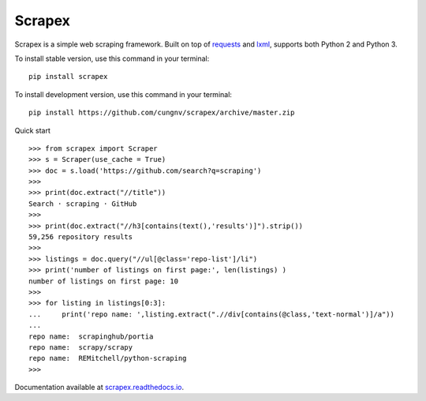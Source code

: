 Scrapex
=======
Scrapex is a simple web scraping framework. Built on top of `requests <https://github.com/psf/requests>`_ and `lxml <https://lxml.de/>`_, supports both Python 2 and Python 3.

To install stable version, use this command in your terminal:
::

    pip install scrapex

To install development version, use this command in your terminal:
::
            
    pip install https://github.com/cungnv/scrapex/archive/master.zip
    
Quick start
::
    
    
    >>> from scrapex import Scraper
    >>> s = Scraper(use_cache = True)
    >>> doc = s.load('https://github.com/search?q=scraping')
    >>> 
    >>> print(doc.extract("//title"))
    Search · scraping · GitHub
    >>> 
    >>> print(doc.extract("//h3[contains(text(),'results')]").strip())
    59,256 repository results
    >>> 
    >>> listings = doc.query("//ul[@class='repo-list']/li")
    >>> print('number of listings on first page:', len(listings) )
    number of listings on first page: 10
    >>> 
    >>> for listing in listings[0:3]:
    ...     print('repo name: ',listing.extract(".//div[contains(@class,'text-normal')]/a"))
    ... 
    repo name:  scrapinghub/portia
    repo name:  scrapy/scrapy
    repo name:  REMitchell/python-scraping
    >>> 

Documentation available at `scrapex.readthedocs.io <https://scrapex.readthedocs.io/>`_.